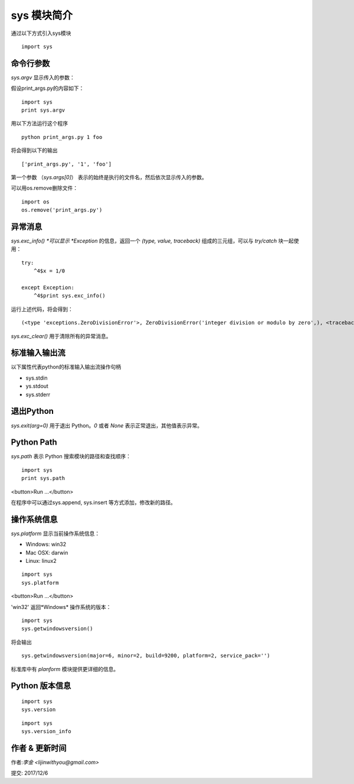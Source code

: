 sys 模块简介
=======================

通过以下方式引入sys模块
::

    import sys


命令行参数
----------------------------------------------------------
*sys.argv* 显示传入的参数：

假设print_args.py的内容如下：

::

    import sys
    print sys.argv


用以下方法运行这个程序

::

    python print_args.py 1 foo

将会得到以下的输出

::

    ['print_args.py', '1', 'foo']


第一个参数 （*sys.args[0]*） 表示的始终是执行的文件名，然后依次显示传入的参数。

可以用os.remove删除文件：

::

    import os
    os.remove('print_args.py')


异常消息
-------------------------------------------------------------
*sys.exc_info() *可以显示 *Exception* 的信息，返回一个 *(type, value, traceback)* 组成的三元组，可以与 *try/catch* 块一起使用：

::

    try:
        ^4$x = 1/0

    except Exception:
        ^4$print sys.exc_info()


运行上述代码，将会得到：

::

    (<type 'exceptions.ZeroDivisionError'>, ZeroDivisionError('integer division or modulo by zero',), <traceback object at 0x0000000003C6FA08>)

*sys.exc_clear()* 用于清除所有的异常消息。



标准输入输出流
----------------------------------------------------

以下属性代表python的标准输入输出流操作句柄

- sys.stdin
- ys.stdout
- sys.stderr

退出Python
------------------------------------------------------
*sys.exit(arg=0)* 用于退出 Python。*0* 或者 *None* 表示正常退出，其他值表示异常。

Python Path
--------------------------------------------------------
*sys.path* 表示 Python 搜索模块的路径和查找顺序：

::

    import sys
    print sys.path

<button>Run ...</button>

在程序中可以通过sys.append, sys.insert 等方式添加，修改新的路径。


操作系统信息
----------------------------------------------------------------
*sys.platform* 显示当前操作系统信息：

- Windows: win32
- Mac OSX: darwin
- Linux: linux2

::

    import sys
    sys.platform

<button>Run ...</button>

'win32'
返回*Windows* 操作系统的版本：

::

    import sys
    sys.getwindowsversion()


将会输出
::

    sys.getwindowsversion(major=6, minor=2, build=9200, platform=2, service_pack='')

标准库中有 *planform* 模块提供更详细的信息。

Python 版本信息
------------------------------------------------------------
::

    import sys
    sys.version

::

    import sys
    sys.version_info



作者 & 更新时间
------------------------------------
作者:`李金  <lijinwithyou@gmail.com>`

提交: 2017/12/6


